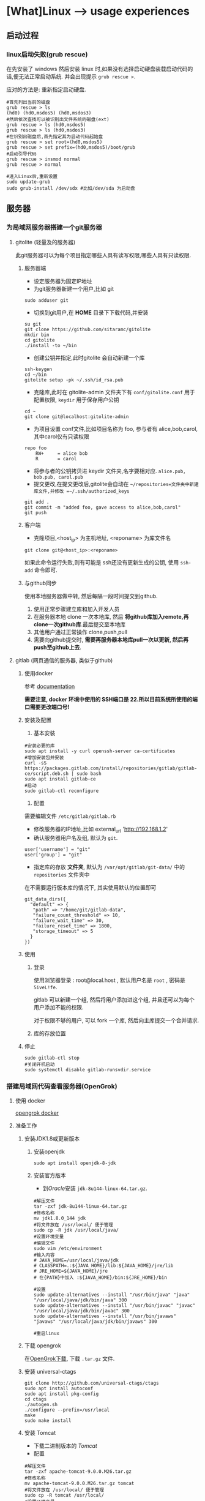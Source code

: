 * [What]Linux --> usage experiences
** 启动过程
*** linux启动失败(grub rescue)
在先安装了 windows 然后安装 linux 时,如果没有选择启动硬盘装载启动代码的话,便无法正常启动系统.
并会出现提示 =grub rescue >=.

应对的方法是: 重新指定启动硬盘.
#+begin_example
#首先列出当前的磁盘
grub rescue > ls
(hd0) (hd0,msdos5) (hd0,msdos3)
#然后依次查找可以被识别出文件系统的磁盘(ext)
grub rescue > ls (hd0,msdos5)
grub rescue > ls (hd0,msdos3)
#在识别出磁盘后,首先指定其为启动代码起始盘
grub rescue > set root=(hd0,msdos5)
grub rescue > set prefix=(hd0,msdos5)/boot/grub
#启动引导代码
grub rescue > insmod normal
grub rescue > normal

#进入Linux后,重新设置
sudo update-grub
sudo grub-install /dev/sdx #比如/dev/sda 为启动盘
#+end_example
** 服务器
*** 为局域网服务器搭建一个git服务器
**** gitolite (轻量及的服务器)
    此git服务器可以为每个项目指定哪些人具有读写权限,哪些人具有只读权限.
***** 服务器端
- 设定服务器为固定IP地址
- 为git服务器新建一个用户,比如 git
#+begin_example
sudo adduser git
#+end_example 
- 切换到git用户,在 *HOME* 目录下下载代码,并安装
#+begin_example
su git
git clone https://github.com/sitaramc/gitolite
mkdir bin
cd gitolite
./install -to ~/bin
#+end_example
- 创建公钥并指定,此时gitolite 会自动新建一个库
#+begin_example
ssh-keygen
cd ~/bin
gitolite setup -pk ~/.ssh/id_rsa.pub
#+end_example
- 克隆库,此时在 gitolite-admin 文件夹下有 =conf/gitolite.conf= 用于配置权限, =keydir= 用于保存用户公钥
#+begin_example
cd ~
git clone git@localhost:gitolite-admin
#+end_example
- 为项目设置 conf文件,比如项目名称为 foo, 参与者有 alice,bob,carol,其中carol仅有只读权限
#+begin_example
repo foo
    RW+     = alice bob 
    R       = carol 
#+end_example
- 将参与者的公钥拷贝进 keydir 文件夹,名字要相对应. =alice.pub, bob.pub, carol.pub=
- 提交更改,在提交更改后,gitolite会自动在 =~/repositories=文件夹中新建库文件,并修改 =~/.ssh/authorized_keys=
#+begin_example
git add .
git commit -m "added foo, gave access to alice,bob,carol"
git push
#+end_example
***** 客户端
- 克隆项目,<host_ip> 为主机地址, <reponame> 为库文件名 
#+begin_example
git clone git@<host_ip>:<reponame>
#+end_example

如果此命令运行失败,则有可能是 ssh还没有更新生成的公钥, 使用 =ssh-add= 命令即可.
***** 与github同步
使用本地服务器做中转, 然后每隔一段时间提交到github.
1. 使用正常步骤建立库和加入开发人员
2. 在服务器本地 clone 一次本地库, 然后 *将github库加入remote,再clone一次github库*.最后提交至本地库
3. 其他用户通过正常操作 clone,push,pull
4. 需要向github提交时, *需要再服务器本地库pull一次以更新, 然后再push至github上去*.

**** gitlab (网页通信的服务器, 类似于github)
***** 使用docker
参考 [[https://docs.gitlab.com/omnibus/docker/][documentation]]

*需要注意, docker 环境中使用的 SSH端口是 22.所以目前系统所使用的端口需要更改端口号!*
***** 安装及配置
1. 基本安装
#+begin_example
#安装必要的库
sudo apt install -y curl openssh-server ca-certificates
#增加安装包并安装
curl -sS https://packages.gitlab.com/install/repositories/gitlab/gitlab-ce/script.deb.sh | sudo bash
sudo apt install gitlab-ce
#启动
sudo gitlab-ctl reconfigure 
#+end_example
2. 配置
需要编辑文件 =/etc/gitlab/gitlab.rb=
- 修改服务器的IP地址,比如 external_url 'http://192.168.1.2'
- 确认服务器用户名及组, 默认为 =git=.
#+begin_example
user['username'] = "git"
user['group'] = "git"
#+end_example
- 指定库的存放 *文件夹*, 默认为 =/var/opt/gitlab/git-data/= 中的 =repositories= 文件夹中
在不需要运行版本库的情况下, 其实使用默认的位置即可
#+begin_example
git_data_dirs({
  "default" => {
   "path" => "/home/git/gitlab-data",
   "failure_count_threshold" => 10,
   "failure_wait_time" => 30,
   "failure_reset_time" => 1800,
   "storage_timeout" => 5
  }
})
#+end_example

***** 使用
****** 登录
使用浏览器登录 : root@local.host , 默认用户名是 =root= , 密码是 =5iveL!fe=.

gitlab 可以新建一个组, 然后将用户添加进这个组, 并且还可以为每个用户添加不能的权限.

对于权限不够的用户, 可以 fork 一个库, 然后向主库提交一个合并请求.
****** 库的存放位置

***** 停止
#+begin_example
sudo gitlab-ctl stop
#关闭开机启动
sudo systemctl disable gitlab-runsvdir.service
#+end_example
*** 搭建局域网代码查看服务器(OpenGrok)
**** 使用 docker
[[https://hub.docker.com/r/itszero/opengrok][opengrok docker]]
**** 准备工作
***** 安装JDK1.8或更新版本
****** 安装openjdk
#+begin_example
sudo apt install openjdk-8-jdk
#+end_example
****** 安装官方版本
- 到[[www.oracle.com][Oracle]]安装 =jdk-8u144-linux-64.tar.gz=.
#+begin_example
#解压文件
tar -zxf jdk-8u144-linux-64.tar.gz
#修改名称
mv jdk1.8.0_144 jdk
#将文件放在 /usr/local/ 便于管理
sudo cp -R jdk /usr/local/java/
#设置环境变量
#编辑文件
sudo vim /etc/environment
#输入内容
# JAVA_HOME=/usr/local/java/jdk
# CLASSPATH=.:${JAVA_HOME}/lib:${JAVA_HOME}/jre/lib
# JRE_HOME=${JAVA_HOME}/jre
# 在{PATH}中加入 :${JAVA_HOME}/bin:${JRE_HOME}/bin

#设置
sudo update-alternatives --install "/usr/bin/java" "java" "/usr/local/java/jdk/bin/java" 300
sudo update-alternatives --install "/usr/bin/javac" "javac" "/usr/local/java/jdk/bin/javac" 300
sudo update-alternatives --install "/usr/bin/javaws" "javaws" "/usr/local/java/jdk/bin/javaws" 300

#重启linux
#+end_example

***** 下载 opengrok
在[[https://github.com/OpenGrok/OpenGrok/releases][OpenGrok下载]], 下载 =.tar.gz= 文件.
***** 安装 universal-ctags
#+begin_example
git clone http://github.com/universal-ctags/ctags
sudo apt install autoconf
sudo apt install pkg-config
cd ctags
./autogen.sh
./configure --prefix=/usr/local
make
sudo make install
#+end_example
***** 安装 Tomcat
- 下载二进制版本的 [[tomcat.apache.org/download-90.cgi][Tomcat]]
- 配置
#+begin_example
#解压文件
tar -zxf apache-tomcat-9.0.0.M26.tar.gz
#修改名称
mv apache-tomcat-9.0.0.M26.tar.gz tomcat
#将文件放在 /usr/local/ 便于管理
sudo cp -R tomcat /usr/local/
#设置环境变量
sudo vim /etc/environment
#输入内容
# CATALINA_HOME=/usr/local/tomcat
# 在 PATH 中加入 :${CATALINA_HOME}/bin
#设置变量
sudo /usr/local/tomcat/bin/setclasspath.sh
#+end_example
- 运行
#+begin_example
#启动, 然后可以通过 http://localhost:8080 访问
sudo /usr/local/tomcat/bin/startup.sh
#停止
sudo /usr/local/tomcat/bin/shutdown.sh

#如果当前已经有其他服务器启用了, 那么需要修改端口
cd /usr/local/tomcat/conf
sudo vim server.xml
#找到 "Connector port",修改,重启
#+end_example
***** 安装 opengrok
#+begin_example
#解压
tar -zxf opengrok-1.1-rc13.tar.gz
#重命名
mv opengrok-1.1-rc13 opengrok
#移动到 /usr/local
sudo cp -R opengrok /usr/local/
#指定 tomcat 和 opengrok位置
sudo vim /etc/environment
OPENGROK_TOMCAT_BASE=/usr/local/tomcat/
OPENGROK_PATH=/usr/local/opengrok
#加入PATH
:${OPENGROK_PATH}/bin
#+end_example
**** 开始部署
opengrok 通过配置XML文件来达到索引源代码的目的, *将需要阅读的代码放入同一个文件夹, 此文件夹下的每个子文件夹就是一个子项目*.
详细参考: [[https://github.com/OpenGrok/OpenGrok/wiki/How-to-install-OpenGrok][How-to-install-OpenGrok]]
***** 启动服务
#+begin_example
sudo OpenGrok deploy
#+end_example
***** 创建索引
#+begin_example
sudo OpenGrok index <所有项目代码根目录>
#+end_example
***** 登录服务
登录地址为: =http://YOUR_WEBAPP_SERVER:WEBAPPSRV_PORT/source=

*** 搭建项目管理服务器
**** 简易版本服务器(libreplan)
此版本提供了 [[https://hub.docker.com/r/libreplan/libreplan][docker image]] , 只需要按照说明步骤部属即可.
** 用户管理
# *** 为普通用户增加 sudo 权限
# **** 命令行法
#+begin_example
sudo usermod -aG sudo <username>
#+end_example
**** 修改文件法
#+begin_example
#切换到 root 用户下
sudo -i
#编辑 /etc/sudoers 文件
visudo
#在 root ALL=(ALL:ALL) ALL 下添加同样的一行, 将"root" 修改为用户名即可

#+end_example
*** 忘记密码
**** 普通用户忘记密码
如果仅仅是普通用户忘记密码, 则可以告知管理员, 管理员通过进入 root 模式, 然后使用命令 =passwd <username>= 即可修改密码.
**** 忘记root密码
ubuntu 默认没有使用 root 密码, 可以使用 =sudo passwd root= 来设置密码.

如果是忘记了root密码, 则需要进入单用户模式:
1. 重启ubuntu, 在bootloader中进入 =recovery mode=.
2. 按下 =e= 进入编辑模式, 然后将 =ro recovery nomodeset= 修改为 =rw single init=/bin/bash=.
3. 按下 =ctrl + x= 进入单用户模式
4. 使用命令 =passwd= 修改root密码, 然后输入 =exit= 退出此模式
5. 重启后再修改其他普通用户密码
*** 设置 sudo 的保持时间
在ubuntu中默认 sudo 的保持时间是 5分钟, 可以选择调整这个时间, 或者一直保持 sudo 有效
#+begin_example
sudo visudo
#修改行 Defaults env_reset 
#<time>的值即为分钟, 当值为 -1 时,在注销或退出 terminal 之前都会记住密码
Defaults env_reset, timestamp_timeout=<time>

#也可以强制退出 sudo 状态
sudo -K
#+end_example
** 系统
*** setting locale failed(LC_ALL = (unset))
当进行 =apt= 安装的时候, 都会出现类似的警告.解决流程如下:
- 查看目前的语言环境, 以及目前的设置
  + locale -a : 列出语言环境
  + locale : 列出目前的设置
    - LANG : 当一些语言环境缺少语言设置时,就使用这个默认的设置
    - LC_ADDRESS : 用于显示地址的语言
    - LC_ALL : 最高优先级的变量, 可以覆盖其他设置
    - LC_COLLATE: collation order
    - LC_CTYPE : 
    - LC_MONETARY : 货币语言
    - LC_MEASUREMENT :测量系统
    - LC_MESSAGES:交互式消息
    - LC_NUMERIC:数字
    - LC_PAPER:
    - LC_RESPONSE:回复语言
    - LC_TELEPHONE:电话号码
    - LC_TIME:显示时间
- 进行设置
  + less /usr/share/i18n/SUPPORTED : 查看可以被设置的语言
  + sudo locale-gen en_US.UTF-8 : 根据上面输出, 选择语言环境生成

*注意*: 如果以上方法没有作用, 那么就修改 =/etc/default/locale= 文件,将 =LC_ALL= 设置.
*** sudo : unable to resolve host xxx
出现这个问题原因是主机名不匹配导致的, 比如主机名称为 =virtual=,那么需要检查以下文件:
- 确保 =/etc/hostname= 包含主机名
- 确保 =/etc/hosts= 的主机名为 =127.0.1.1 virtual=
